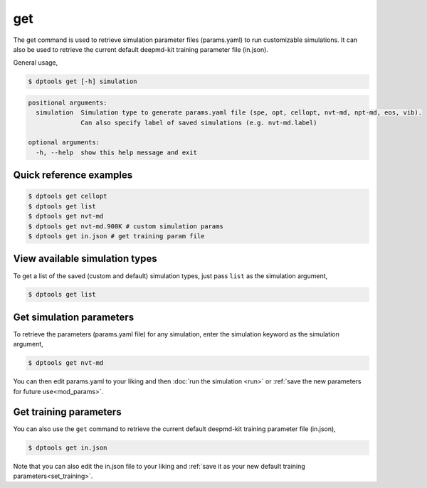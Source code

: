 
===
get
===

The get command is used to retrieve simulation parameter files (params.yaml) to run
customizable simulations. It can also be used to retrieve the current default deepmd-kit
training parameter file (in.json).

General usage,

.. code-block:: console

   $ dptools get [-h] simulation

.. code-block:: bash

   positional arguments:
     simulation  Simulation type to generate params.yaml file (spe, opt, cellopt, nvt-md, npt-md, eos, vib).
                 Can also specify label of saved simulations (e.g. nvt-md.label)
   
   optional arguments:
     -h, --help  show this help message and exit


Quick reference examples
------------------------

.. code-block:: console

   $ dptools get cellopt
   $ dptools get list
   $ dptools get nvt-md
   $ dptools get nvt-md.900K # custom simulation params
   $ dptools get in.json # get training param file


View available simulation types
-------------------------------

To get a list of the saved (custom and default) simulation types, just pass
``list`` as the simulation argument,

.. code-block:: console

   $ dptools get list

Get simulation parameters
-------------------------

To retrieve the parameters (params.yaml file) for any simulation, enter the simulation keyword
as the simulation argument,

.. code-block:: console

   $ dptools get nvt-md

You can then edit params.yaml to your liking and then :doc:`run the simulation <run>` or
:ref:`save the new parameters for future use<mod_params>`.

Get training parameters
-----------------------

You can also use the ``get`` command to retrieve the current default deepmd-kit training
parameter file (in.json),

.. code-block:: console

   $ dptools get in.json

Note that you can also edit the in.json file to your liking and :ref:`save it as your new default
training parameters<set_training>`.
